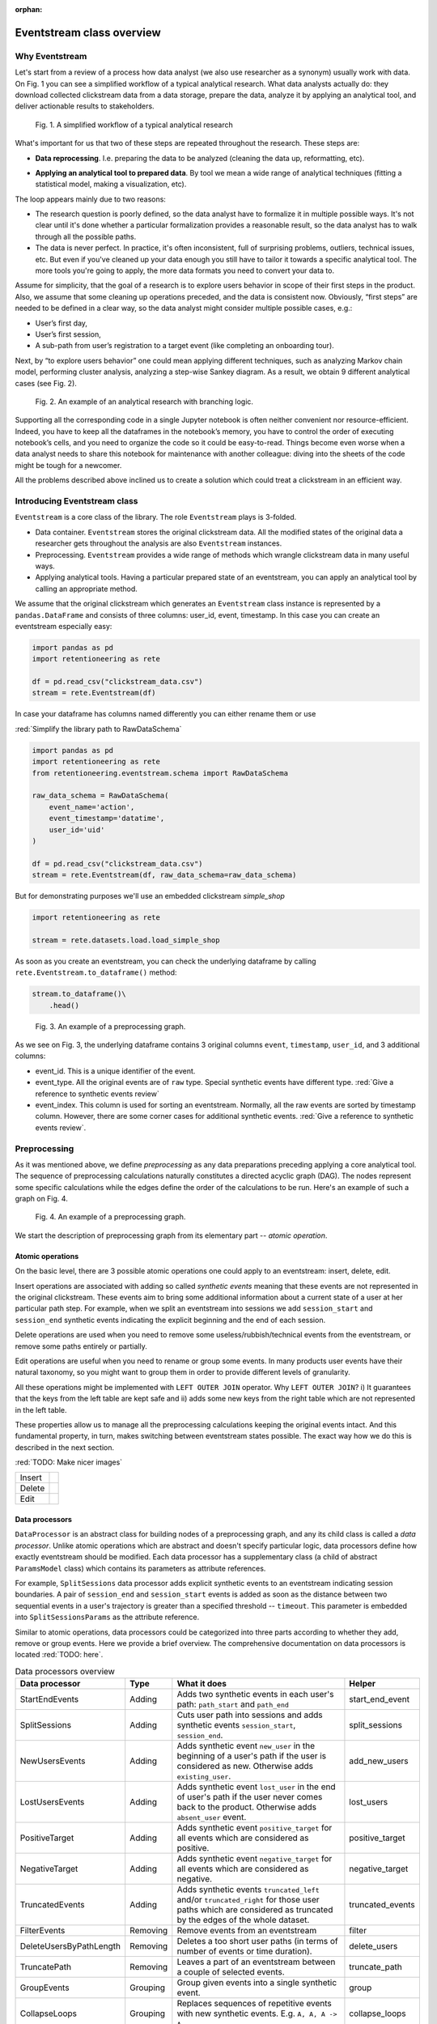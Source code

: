 :orphan:

Eventstream class overview
==========================

Why Eventstream
---------------

Let's start from a review of a process how data analyst (we also use researcher as a synonym) usually work with data. On |fig_research_workflow| you can see a simplified workflow of a typical analytical research. What data analysts actually do: they download collected clickstream data from a data storage, prepare the data, analyze it by applying an analytical tool, and deliver actionable results to stakeholders.

.. |fig_research_workflow| replace:: Fig. 1
.. figure:: /_static/getting_started/eventstream_concept/research_workflow.png
    :width: 800

    Fig. 1. A simplified workflow of a typical analytical research

What's important for us that two of these steps are repeated throughout the research. These steps are:

- | **Data reprocessing**. I.e. preparing the data to be analyzed (cleaning the data up, reformatting, etc).

- **Applying an analytical tool to prepared data**. By tool we mean a wide range of analytical techniques (fitting a statistical model, making a visualization, etc).

The loop appears mainly due to two reasons:

- The research question is poorly defined, so the data analyst have to formalize it in multiple possible ways. It's not clear until it's done whether a particular formalization provides a reasonable result, so the data analyst has to walk through all the possible paths.

- The data is never perfect. In practice, it's often inconsistent, full of surprising problems, outliers, technical issues, etc. But even if you've cleaned up your data enough you still have to tailor it towards a specific analytical tool. The more tools you're going to apply, the more data formats you need to convert your data to.

Assume for simplicity, that the goal of a research is to explore users behavior in scope of their first steps in the product. Also, we assume that some cleaning up operations preceded, and the data is consistent now. Obviously, “first steps” are needed to be defined in a clear way, so the data analyst might consider multiple possible cases, e.g.:

- User’s first day,

- User’s first session,

- A sub-path from user’s registration to a target event (like completing an onboarding tour).

Next, by “to explore users behavior” one could mean applying different techniques, such as analyzing Markov chain model, performing cluster analysis, analyzing a step-wise Sankey diagram. As a result, we obtain 9 different analytical cases (see |fig_research_example|).

.. |fig_research_example| replace:: Fig. 2
.. figure:: /_static/getting_started/eventstream_concept/research_example.png
    :width: 800

    Fig. 2. An example of an analytical research with branching logic.

Supporting all the corresponding code in a single Jupyter notebook is often neither convenient nor resource-efficient. Indeed, you have to keep all the dataframes in the notebook’s memory, you have to control the order of executing notebook’s cells, and you need to organize the code so it could be easy-to-read. Things become even worse when a data analyst needs to share this notebook for maintenance with another colleague: diving into the sheets of the code might be tough for a newcomer.

All the problems described above inclined us to create a solution which could treat a clickstream in an efficient way.

Introducing Eventstream class
-----------------------------

``Eventstream`` is a core class of the library. The role ``Eventstream`` plays is 3-folded.

- Data container. ``Eventstream`` stores the original clickstream data. All the modified states of the original data a researcher gets throughout the analysis are also ``Eventstream`` instances.

- Preprocessing. ``Eventstream`` provides a wide range of methods which wrangle clickstream data in many useful ways.

- Applying analytical tools. Having a particular prepared state of an eventstream, you can apply an analytical tool by calling an appropriate method.

We assume that the original clickstream which generates an ``Eventstream`` class instance is represented by a ``pandas.DataFrame`` and consists of three columns: user_id, event, timestamp. In this case you can create an eventstream especially easy:

.. code:: python

    import pandas as pd
    import retentioneering as rete

    df = pd.read_csv("clickstream_data.csv")
    stream = rete.Eventstream(df)

In case your dataframe has columns named differently you can either rename them or use

:red:`Simplify the library path to RawDataSchema`

.. code-block:: python

    import pandas as pd
    import retentioneering as rete
    from retentioneering.eventstream.schema import RawDataSchema

    raw_data_schema = RawDataSchema(
        event_name='action',
        event_timestamp='datatime',
        user_id='uid'
    )

    df = pd.read_csv("clickstream_data.csv")
    stream = rete.Eventstream(df, raw_data_schema=raw_data_schema)

But for demonstrating purposes we'll use an embedded clickstream *simple_shop*

.. code-block:: python

    import retentioneering as rete

    stream = rete.datasets.load.load_simple_shop

As soon as you create an eventstream, you can check the underlying dataframe by calling ``rete.Eventstream.to_dataframe()`` method:

.. code-block:: python

    stream.to_dataframe()\
        .head()

.. |fig_eventstream_columns| replace:: Fig. 3
.. figure:: /_static/getting_started/eventstream_concept/eventstream_columns.png
    :width: 800

    Fig. 3. An example of a preprocessing graph.

As we see on |fig_eventstream_columns|, the underlying dataframe contains 3 original columns ``event``, ``timestamp``, ``user_id``, and 3 additional columns:

- event_id. This is a unique identifier of the event.

- event_type. All the original events are of ``raw`` type. Special synthetic events have different type. :red:`Give a reference to synthetic events review`

- event_index. This column is used for sorting an eventstream. Normally, all the raw events are sorted by timestamp column. However, there are some corner cases for additional synthetic events. :red:`Give a reference to synthetic events review`.


Preprocessing
-------------

As it was mentioned above, we define *preprocessing* as any data preparations preceding applying a core analytical tool. The sequence of preprocessing calculations naturally constitutes a directed acyclic graph (DAG). The nodes represent some specific calculations while the edges define the order of the calculations to be run. Here's an example of such a graph on |fig_preprocessing_graph|.

.. |fig_preprocessing_graph| replace:: Fig. 4
.. figure:: /_static/getting_started/eventstream_concept/preprocessing_graph.png
    :width: 800

    Fig. 4. An example of a preprocessing graph.


We start the description of preprocessing graph from its elementary part -- *atomic operation*.

Atomic operations
~~~~~~~~~~~~~~~~~

On the basic level, there are 3 possible atomic operations one could apply to an eventstream: insert, delete, edit.

Insert operations are associated with adding so called *synthetic events* meaning that these events are not
represented in the original clickstream. These events aim to bring some additional information about a current
state of a user at her particular path step. For example, when we split an eventstream into
sessions we add ``session_start`` and ``session_end`` synthetic events indicating the explicit
beginning and the end of each session.

Delete operations are used when you need to remove some useless/rubbish/technical events from the eventstream,
or remove some paths entirely or partially.

Edit operations are useful when you need to rename or group some events. In many products user events
have their natural taxonomy, so you might want to group them in order to provide different levels of granularity.

.. _join algorithm:

All these operations might be implemented with ``LEFT OUTER JOIN`` operator. Why ``LEFT OUTER JOIN``?
i) It guarantees that the keys from the left table are kept safe and
ii) adds some new keys from the right table which are not represented in the left table.

These properties allow us to manage all the preprocessing calculations keeping the original events intact.
And this fundamental property, in turn, makes switching between eventstream states possible.
The exact way how we do this is described in the next section.

:red:`TODO: Make nicer images`

.. |atomic_insert| image:: /_static/getting_started/eventstream_concept/atomic_insert.png
.. |atomic_delete| image:: /_static/getting_started/eventstream_concept/atomic_delete.png
.. |atomic_edit| image:: /_static/getting_started/eventstream_concept/atomic_edit.png

+---------+-------------------+
| Insert  +  |atomic_insert|  +
+---------+-------------------+
| Delete  +  |atomic_delete|  +
+---------+-------------------+
| Edit    +  |atomic_edit|    +
+---------+-------------------+


Data processors
~~~~~~~~~~~~~~~

``DataProcessor`` is an abstract class for building nodes of a preprocessing graph, and any its child class is called a *data processor*. Unlike atomic operations which are abstract and doesn't specify particular logic, data processors define how exactly eventstream should be modified. Each data processor has a supplementary class (a child of abstract ``ParamsModel`` class) which contains its parameters as attribute references.

For example, ``SplitSessions`` data processor adds explicit synthetic events to an eventstream indicating session boundaries. A pair of ``session_end`` and ``session_start`` events is added as soon as the distance between two sequential events in a user's trajectory is greater than a specified threshold -- ``timeout``. This parameter is embedded into ``SplitSessionsParams`` as the attribute reference.

Similar to atomic operations, data processors could be categorized into three parts according to whether they add, remove or group events. Here we provide a brief overview. The comprehensive documentation on data processors is located :red:`TODO: here`.

.. table:: Data processors overview
    :widths: 15 10 60 15
    :class: tight-table

    +--------------------------+-----------+----------------------------------------------------------------------------------------------------------------------------------------------------------------+------------------+
    | Data processor           | Type      | What it does                                                                                                                                                   | Helper           |
    +==========================+===========+================================================================================================================================================================+==================+
    | StartEndEvents           | Adding    | Adds two synthetic events in each user's path: ``path_start`` and ``path_end``                                                                                 | start_end_event  |
    +--------------------------+-----------+----------------------------------------------------------------------------------------------------------------------------------------------------------------+------------------+
    | SplitSessions            | Adding    | Cuts user path into sessions and adds synthetic events ``session_start``, ``session_end``.                                                                     | split_sessions   |
    +--------------------------+-----------+----------------------------------------------------------------------------------------------------------------------------------------------------------------+------------------+
    | NewUsersEvents           | Adding    | Adds synthetic event ``new_user`` in the beginning of a user's path if the user is considered as new. Otherwise adds ``existing_user``.                        | add_new_users    |
    +--------------------------+-----------+----------------------------------------------------------------------------------------------------------------------------------------------------------------+------------------+
    | LostUsersEvents          | Adding    | Adds synthetic event ``lost_user`` in the end of user's path if the user never comes back to the product. Otherwise adds ``absent_user`` event.                | lost_users       |
    +--------------------------+-----------+----------------------------------------------------------------------------------------------------------------------------------------------------------------+------------------+
    | PositiveTarget           | Adding    | Adds synthetic event ``positive_target`` for all events which are considered as positive.                                                                      | positive_target  |
    +--------------------------+-----------+----------------------------------------------------------------------------------------------------------------------------------------------------------------+------------------+
    | NegativeTarget           | Adding    | Adds synthetic event ``negative_target`` for all events which are considered as negative.                                                                      | negative_target  |
    +--------------------------+-----------+----------------------------------------------------------------------------------------------------------------------------------------------------------------+------------------+
    | TruncatedEvents          | Adding    | Adds synthetic events ``truncated_left`` and/or ``truncated_right`` for those user paths which are considered as truncated by the edges of the whole dataset.  | truncated_events |
    +--------------------------+-----------+----------------------------------------------------------------------------------------------------------------------------------------------------------------+------------------+
    | FilterEvents             | Removing  | Remove events from an eventstream                                                                                                                              | filter           |
    +--------------------------+-----------+----------------------------------------------------------------------------------------------------------------------------------------------------------------+------------------+
    | DeleteUsersByPathLength  | Removing  | Deletes a too short user paths (in terms of number of events or time duration).                                                                                | delete_users     |
    +--------------------------+-----------+----------------------------------------------------------------------------------------------------------------------------------------------------------------+------------------+
    | TruncatePath             | Removing  | Leaves a part of an eventstream between a couple of selected events.                                                                                           | truncate_path    |
    +--------------------------+-----------+----------------------------------------------------------------------------------------------------------------------------------------------------------------+------------------+
    | GroupEvents              | Grouping  | Group given events into a single synthetic event.                                                                                                              | group            |
    +--------------------------+-----------+----------------------------------------------------------------------------------------------------------------------------------------------------------------+------------------+
    | CollapseLoops            | Grouping  | Replaces sequences of repetitive events with new synthetic events. E.g. ``A, A, A -> A``.                                                                      | collapse_loops   |
    +--------------------------+-----------+----------------------------------------------------------------------------------------------------------------------------------------------------------------+------------------+

Custom data processors
~~~~~~~~~~~~~~~~~~~~~~
:red:`Move to DataProcessors user guide`

In case the data processors implemented in the library don't cover your needs, you can develop your own data processor. The interface is as follows:

- Data processor class must be inherited from ``DataProcessor`` class, while its parameters class must be a child of ``ParamsModel`` class.

- Parameters class must simply describe the parameters as class attributes.

- Constructor of the data processor class must accept ``params`` parameter of parameters class.

- ``apply`` method must be implemented in the data processor class. The method must accept eventstream parameter and return another eventstream representing the changed state of the input eventstream. ``ref`` column indicates the reference of the original event. It is used in ``LEFT OUTER JOIN`` (see Atomic operations section :red:`TODO: set the link`). The behavior of the method implementation depends on the type of the data processor: adding, removing or grouping.

Editing data processor
^^^^^^^^^^^^^^^^^^^^^^

Let's have an example here. Consider simpleshop_dataset. Suppose you want to round the timestamp column up so seconds/minutes/hours. If you used pure pandas you would implement it like this.

.. code-block:: python

    def round_timestamp(df, freq: Literal["H", "M", "S"]) -> pd.DataFrame:
        df["timestamp"] = df["timestamp"].dt.floor(freq)
        return df

Now, you need to wrap this logic into the data processor class, and here things go more complicate.

.. code-block:: python

    from typing import Literal
    from retentioneering.eventstream.eventstream import Eventstream
    from retentioneering.data_processor.data_processor import DataProcessor
    from retentioneering.params_model import ParamsModel

    class RoundTimestampParams(ParamsModel):
        freq: Literal["H", "M", "S"] = "S"

    class RoundTimestamp(DataProcessor):
        params: RoundTimestampParams

        def __init__(self, params: RoundTimestampParams) -> None:
            super().__init__(params=params)

        def apply(self, eventstream: Eventstream) -> Eventstream:
            time_col = eventstream.schema.event_timestamp
            freq = self.params.freq
            df = eventstream.to_dataframe()\
                .assign(**{time_col: lambda df_: df_[time_col].dt.floor(freq)})\
                .assign(ref=lambda df_: df_[eventstream.schema.event_id])\

            eventstream = Eventstream(
                schema=stream.schema.copy(),
                raw_data_schema=stream.schema.copy(),
                raw_data=df,
                relations=[{"raw_col": "ref", "eventstream": eventstream}],
            )

            return eventstream

Finally, we need to build a graph with a single node encompassing ``RoundTimestamp`` data processor.

.. code-block:: python

    from retentioneering.graph.p_graph import PGraph, EventsNode

    node = EventsNode(RoundTimestamp(params=RoundTimestampParams()))
    graph = PGraph(stream)
    graph.add_node(node, parents=[graph.root])

    graph.combine(node=node).to_dataframe()

Adding data processor
^^^^^^^^^^^^^^^^^^^^^
:red:`TODO:`

Removing data processor
^^^^^^^^^^^^^^^^^^^^^^^
:red:`TODO:`




Preprocessing graph
~~~~~~~~~~~~~~~~~~~

Nodes and edges
^^^^^^^^^^^^^^^

The nodes of preprocessing graph belong to ``EventNode`` class and could be of two types. In general, a node is a shell for its underlying data processor. This regular node accepts a single eventstream as input and defines how it should be modified. The entire structure of this node is illustrated on |fig_event_node_structure|.

.. |fig_event_node_structure| replace:: Fig. 5
.. figure:: /_static/getting_started/eventstream_concept/event_node_structure.png
    :width: 200

    Fig. 5. The nested structure of EventNode class.

Unlike these regular nodes, merging nodes accept multiple eventstreams as input, concatenate them, and drop possible duplicates.

Linking graph nodes according to preprocessing logic, we obtain a ``preprocessing graph``. Preprocessing graphs are instances of ``PGraph`` class. To add a node to the graph use  ``add_node`` method. The links are set via ``parents`` parameter of the method. Here’s an tiny example how to create a simple preprocessing graph consisting of two nodes ``StartEndEvents`` and ``SplitSessions``.

.. code-block:: python

    from retentioneering.graph.p_graph import PGraph, EventsNode
    from retentioneering.data_processors_lib import SplitSessions, SplitSessionsParams
    from retentioneering.data_processors_lib import StartEndEvents, StartEndParams

    # creating single nodes
    node1 = EventsNode(StartEndEvents(params=StartEndEventsParams()))
    node2 = EventsNode(SplitSessions(params=SplitSessionsParams(timeout=(1, 'h'))))

    # creating a preprocessing graph and linking the nodes
    pgraph = PGraph(source_stream=stream)
    pgraph.add_node(node=node1, parents=[pgraph.root])
    pgraph.add_node(node=node2, parents=[node1])


Preprocessing graph as a calculation schema
^^^^^^^^^^^^^^^^^^^^^^^^^^^^^^^^^^^^^^^^^^^

Now, it's important to note that when we construct a preprocessing graph we don’t run calculations. Preprocessing graph just profiles a calculation schema defining what exactly and when exactly should be calculated. Particularly, when the calculation logic splits, it doesn't mean that the split branches are run in parallel simultaneously.

In order to run a calculation directly, you should call ``combine`` (:red:`TODO: See combine method`) method. Here you need to choose a node which you consider as an endpoint meaning that the calculation should run from the root (the initial eventstream state) to the selected node. ``combine`` returns you the modified eventstream state according to the given preprocessing calculation path.

.. code-block:: python

    # run the calculation from the root node to SplitSessions node
    processed_stream = pgraph.combine(node=node2)


We also highlight that having an eventstream combined at some graph's point doesn’t affect the original data -- it stays immutable. In fact, the records you see removed are just marked as removed and invisible for you at this state. The renamed or grouped events are shown as renamed, but their predecessors are kept physically untouched. You can check it setting the visibility with ``show_deleted`` flag of ``Eventstream.to_dataframe()`` method.


Chaining preprocessing methods
^^^^^^^^^^^^^^^^^^^^^^^^^^^^^^

In many real-world scenarios preprocessing graph has simple linear structure (e.g. no splitting, no merging). For such cases instead of constructing a preprocessing graph it would be useful to chain so-called *helpers* methods. Helpers are special ``Eventstream`` methods associated with corresponding data processors. They simply take ``Eventstream`` instance as input and return a modified eventstream. Here's how the implementation of the  graph from the example above could be improved:

.. code-block:: python

    processed_stream = stream \
        .add_start_end() \
        .split_sessions(timeout=(1, 'h'))


GUI
^^^

There's another elegant way to construct a preprocessing graph. This could be done using GUI.

:red:`TODO: Describe it`


Retentioneering tools
---------------------

Retentioneering tools are designed as stand-alone classes, but the instances of these classes might be embedded into ``Eventstream`` class instance. This allows either to create a separate tooling instance and treat it as usual or to use it in chaining manner.

Suppose we need to split paths of an eventstream into 4 clusters and compare the event distribution in cluster 0 vs cluster 1. Below are two ways how this could be achieved.

Treating clustering tool as a separate instance:

.. code-block:: python

    from retentioneering.tooling.clusters import Clusters

    clusters = Clusters(stream)
    clusters.fit(method='kmeans', feature_type='tfidf', ngram_range=(1, 1), n_clusters=4)
    clusters.event_dist(cluster_id1=0, cluster_id2=1)

Treating clustering tool as chaining methods:

.. code-block:: python

    stream\
        .clusters\
        .fit(method='kmeans', feature_type='tfidf', ngram_range=(1, 1), n_clusters=4)\
        .event_dist(cluster_id1=0, cluster_id2=1)

The table below contains a brief overview of Retentioneering tools. The comprehensive description on all the tools work can be found in these sections: :doc:`User Guide </user_guide>` and :doc:`API Reference </api/tooling_api>`.

.. table:: Retentioneering tools overview
    :widths: 20 80
    :class: tight-table

    +--------------------------------------------------------+-------------------------------------------------------------------------------------------------------------+
    | Tooling class                                          | Description                                                                                                 |
    +========================================================+=============================================================================================================+
    | :doc:`TransitionGraph</user_guides/transition_graph>`  | Plots an interactive transition graph according to Markov process underlying the eventstream.               |
    +--------------------------------------------------------+-------------------------------------------------------------------------------------------------------------+
    | :doc:`StepMatrix</user_guides/step_matrix>`            | Plots a step-wise matrix showing the distribution of the events over a given step coloured with a heatmap.  |
    +--------------------------------------------------------+-------------------------------------------------------------------------------------------------------------+
    | :doc:`StepSankey</user_guides/step_sankey>`            | Visualizes user paths in step-wise manner using sankey diagram.                                             |
    +--------------------------------------------------------+-------------------------------------------------------------------------------------------------------------+
    | :doc:`Clusters</user_guides/clusters>`                 | Provides a set of instruments for cluster analysis of the user paths.                                       |
    +--------------------------------------------------------+-------------------------------------------------------------------------------------------------------------+
    | :doc:`Funnel</user_guides/funnel>`                     | Plots conversion funnel consisted of given events.                                                          |
    +--------------------------------------------------------+-------------------------------------------------------------------------------------------------------------+
    | :doc:`Cohorts</user_guides/cohorts>`                   | Provides a set of the instruments for cohort analysis.                                                      |
    +--------------------------------------------------------+-------------------------------------------------------------------------------------------------------------+
    | :doc:`StatTests</user_guides/stattests>`               | Tests statistical hypothesis                                                                                |
    +--------------------------------------------------------+-------------------------------------------------------------------------------------------------------------+
